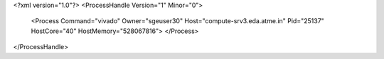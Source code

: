 <?xml version="1.0"?>
<ProcessHandle Version="1" Minor="0">
    <Process Command="vivado" Owner="sgeuser30" Host="compute-srv3.eda.atme.in" Pid="25137" HostCore="40" HostMemory="528067816">
    </Process>
</ProcessHandle>

